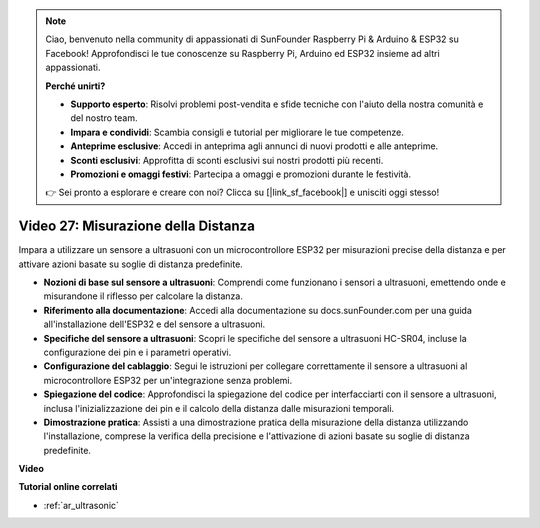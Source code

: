 .. note::

    Ciao, benvenuto nella community di appassionati di SunFounder Raspberry Pi & Arduino & ESP32 su Facebook! Approfondisci le tue conoscenze su Raspberry Pi, Arduino ed ESP32 insieme ad altri appassionati.

    **Perché unirti?**

    - **Supporto esperto**: Risolvi problemi post-vendita e sfide tecniche con l'aiuto della nostra comunità e del nostro team.
    - **Impara e condividi**: Scambia consigli e tutorial per migliorare le tue competenze.
    - **Anteprime esclusive**: Accedi in anteprima agli annunci di nuovi prodotti e alle anteprime.
    - **Sconti esclusivi**: Approfitta di sconti esclusivi sui nostri prodotti più recenti.
    - **Promozioni e omaggi festivi**: Partecipa a omaggi e promozioni durante le festività.

    👉 Sei pronto a esplorare e creare con noi? Clicca su [|link_sf_facebook|] e unisciti oggi stesso!

Video 27: Misurazione della Distanza
====================================================

Impara a utilizzare un sensore a ultrasuoni con un microcontrollore ESP32 per misurazioni precise della distanza e per attivare azioni basate su soglie di distanza predefinite.

* **Nozioni di base sul sensore a ultrasuoni**: Comprendi come funzionano i sensori a ultrasuoni, emettendo onde e misurandone il riflesso per calcolare la distanza.
* **Riferimento alla documentazione**: Accedi alla documentazione su docs.sunFounder.com per una guida all'installazione dell'ESP32 e del sensore a ultrasuoni.
* **Specifiche del sensore a ultrasuoni**: Scopri le specifiche del sensore a ultrasuoni HC-SR04, incluse la configurazione dei pin e i parametri operativi.
* **Configurazione del cablaggio**: Segui le istruzioni per collegare correttamente il sensore a ultrasuoni al microcontrollore ESP32 per un'integrazione senza problemi.
* **Spiegazione del codice**: Approfondisci la spiegazione del codice per interfacciarti con il sensore a ultrasuoni, inclusa l'inizializzazione dei pin e il calcolo della distanza dalle misurazioni temporali.
* **Dimostrazione pratica**: Assisti a una dimostrazione pratica della misurazione della distanza utilizzando l'installazione, comprese la verifica della precisione e l'attivazione di azioni basate su soglie di distanza predefinite.

**Video**

.. raw:: html

    <iframe width="700" height="500" src="https://www.youtube.com/embed/g3_Tj1_x2_U?si=mbVSC7rL7A1SvG-f" title="YouTube video player" frameborder="0" allow="accelerometer; autoplay; clipboard-write; encrypted-media; gyroscope; picture-in-picture; web-share" allowfullscreen></iframe>

**Tutorial online correlati**

* :ref:`ar_ultrasonic`

